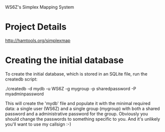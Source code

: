 WS6Z's Simplex Mapping System

* Project Details

  http://hamtools.org/simplexmap

* Creating the initial database

  To create the initial database, which is stored in an SQLite file,
  run the createdb script:

    ./createdb -d mydb -u WS6Z -g mygroup -p sharedpassword -P myadminpassword

  This will create the 'mydb' file and populate it with the minimal
  required data: a single user (WS6Z) and a single group (mygroup)
  with both a shared password and a administrative password for the
  group.  Obviously you should change the passwords to something
  specific to you.  And it's unlikely you'll want to use my callsign :-)


